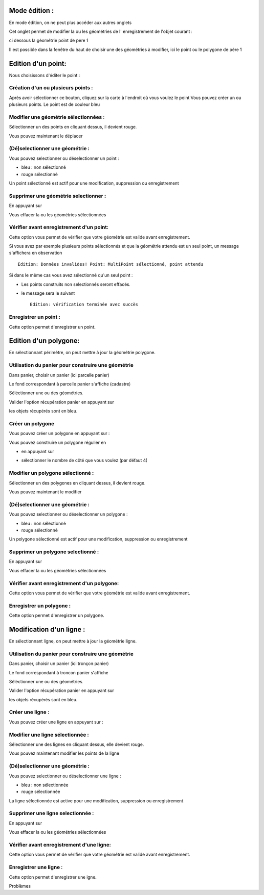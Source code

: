 .. _administration_edition:

==============
Mode édition :
==============

En mode édition, on ne peut plus accéder aux autres onglets

Cet onglet permet de modifier la ou les géométries de l' enregistrement de l'objet courant :

ci dessous la géométrie point de pere 1

.. image:: geom_point.png

Il est possible dans la fenêtre du haut de choisir une des géométries à modifier,
ici le point ou le polygone de père 1



===================
Edition d'un point:
===================

Nous choisissons d'éditer le point :

Création d'un ou plusieurs points :
===================================

.. image:: map-edit-point.png

Après avoir sélectionner ce bouton, cliquez sur la carte à l'endroit où vous voulez le point
Vous pouvez créer un ou plusieurs points. Le point est de couleur bleu

Modifier une géométrie sélectionnées :
======================================

.. image:: map-edit-modif.png

Sélectionner un des points en cliquant dessus, il devient rouge.

Vous pouvez maintenant le déplacer

(Dé)selectionner une géométrie :
================================

Vous pouvez selectionner ou déselectionner un point :

.. image:: map-edit-select.png

- bleu : non sélectionné

- rouge sélectionné

Un point sélectionné est actif pour une modification, suppression ou enregistrement

Supprimer une géométrie selectionner :
======================================

En appuyant sur

.. image:: map-edit-erase.png

Vous effacer la ou les géométries sélectionnées

Vérifier avant enregistrement d'un point:
=========================================

.. image:: map-edit-valid.png

Cette option vous permet de vérifier que votre géométrie est valide avant
enregistrement.

Si vous avez par exemple plusieurs points sélectionnés et que la géométrie attendu est
un seul point, un message s'affichera en observation ::
    
    Edition: Données invalides! Point: MultiPoint sélectionné, point attendu

Si dans le même cas vous avez sélectionné qu'un seul point :

- Les points construits non selectionnés seront effacés.

- le message sera le suivant ::

    Edition: vérification terminée avec succès
    
Enregistrer un point :
======================

Cette option permet d'enregistrer un point.

.. image:: map-edit-record.png

======================
Edition d'un polygone:
======================

En sélectionnant périmètre, on peut mettre à jour la géométrie polygone.

.. image:: geom_perimetre.png

Utilisation du panier pour construire une géométrie
====================================================

Dans panier, choisir un panier (ici parcelle panier)

Le fond correspondant à parcelle panier s'affiche (cadastre) 

Séléctionner une ou des géométries.

.. image:: parcelle_pannier.png

Valider l'option récupération panier en appuyant sur

.. image:: map-edit-get-cart.png

les objets récupérés sont en bleu.

.. image:: parcelle_pannier2.png

Créer un polygone
=================

Vous pouvez créer un polygone en appuyant sur :

.. image:: map-edit-draw-polygon.png

Vous pouvez construire un polygone régulier en

- en appuyant sur

.. image:: map-edit-draw-regular.png

- sélectionner le nombre de côté que vous voulez (par défaut 4)


Modifier un polygone sélectionné :
==================================

.. image:: map-edit-modif.png

Sélectionner un des polygones en cliquant dessus, il devient rouge.

Vous pouvez maintenant le modifier

(Dé)selectionner une géométrie :
================================

Vous pouvez selectionner ou déselectionner un polygone :

.. image:: map-edit-select.png

- bleu : non sélectionné

- rouge sélectionné

.. image:: parcelle_pannier3.png

Un polygone sélectionné est actif pour une modification, suppression ou enregistrement

Supprimer un polygone selectionné :
===================================

En appuyant sur

.. image:: map-edit-erase.png

Vous effacer la ou les géométries sélectionnées

Vérifier avant enregistrement d'un polygone:
============================================

.. image:: map-edit-valid.png

Cette option vous permet de vérifier que votre géométrie est valide avant
enregistrement.

    
Enregistrer un polygone :
=========================

Cette option permet d'enregistrer un polygone.

.. image:: map-edit-record.png


=========================
Modification d'un ligne :
=========================

En sélectionnant ligne, on peut mettre à jour la géométrie ligne.


Utilisation du panier pour construire une géométrie
====================================================

Dans panier, choisir un panier (ici tronçon panier)

Le fond correspondant à troncon panier s'affiche

Séléctionner une ou des géométries.

Valider l'option récupération panier en appuyant sur

.. image:: map-edit-get-cart.png

les objets récupérés sont en bleu.

Créer une ligne :
=================

Vous pouvez créer une ligne en appuyant sur :

.. image:: map-edit-draw-line.png


Modifier une ligne sélectionnée :
=================================

.. image:: map-edit-modif.png

Sélectionner une des lignes en cliquant dessus, elle devient rouge.

Vous pouvez maintenant modifier les points de la ligne

(Dé)selectionner une géométrie :
================================

Vous pouvez selectionner ou déselectionner une ligne :

.. image:: map-edit-select.png

- bleu : non sélectionnée

- rouge sélectionnée

La ligne sélectionnée est active pour une modification, suppression ou enregistrement

Supprimer une ligne selectionnée :
==================================

En appuyant sur

.. image:: map-edit-erase.png

Vous effacer la ou les géométries sélectionnées

Vérifier avant enregistrement d'une ligne:
==========================================

.. image:: map-edit-valid.png

Cette option vous permet de vérifier que votre géométrie est valide avant
enregistrement.

    
Enregistrer une ligne :
=======================

.. image:: map-edit-record.png

Cette option permet d'enregistrer une igne.

Problèmes
